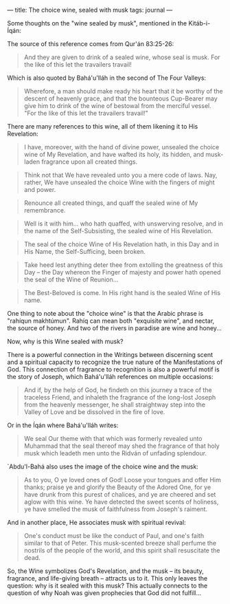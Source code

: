 :PROPERTIES:
:ID:       F8D91AFA-C01C-4580-94BF-435D6C59F826
:SLUG:     the-choice-wine
:END:
---
title: The choice wine, sealed with musk
tags: journal
---

Some thoughts on the "wine sealed by musk", mentioned in the
Kitáb-i-Íqán:

The source of this reference comes from Qur'án 83:25-26:

#+BEGIN_QUOTE
And they are given to drink of a sealed wine, whose seal is musk. For
the like of this let the travailers travail!

#+END_QUOTE

Which is also quoted by Bahá'u'lláh in the second of The Four Valleys:

#+BEGIN_QUOTE
Wherefore, a man should make ready his heart that it be worthy of the
descent of heavenly grace, and that the bounteous Cup-Bearer may give
him to drink of the wine of bestowal from the merciful vessel. "For the
like of this let the travailers travail!"

#+END_QUOTE

There are many references to this wine, all of them likening it to His
Revelation:

#+BEGIN_QUOTE
I have, moreover, with the hand of divine power, unsealed the choice
wine of My Revelation, and have wafted its holy, its hidden, and
musk-laden fragrance upon all created things.

#+END_QUOTE

#+BEGIN_QUOTE
Think not that We have revealed unto you a mere code of laws. Nay,
rather, We have unsealed the choice Wine with the fingers of might and
power.

#+END_QUOTE

#+BEGIN_QUOTE
Renounce all created things, and quaff the sealed wine of My
remembrance.

#+END_QUOTE

#+BEGIN_QUOTE
Well is it with him... who hath quaffed, with unswerving resolve, and in
the name of the Self-Subsisting, the sealed wine of His Revelation.

#+END_QUOTE

#+BEGIN_QUOTE
The seal of the choice Wine of His Revelation hath, in this Day and in
His Name, the Self-Sufficing, been broken.

#+END_QUOTE

#+BEGIN_QUOTE
Take heed lest anything deter thee from extolling the greatness of this
Day -- the Day whereon the Finger of majesty and power hath opened the
seal of the Wine of Reunion...

#+END_QUOTE

#+BEGIN_QUOTE
The Best-Beloved is come. In His right hand is the sealed Wine of His
name.

#+END_QUOTE

One thing to note about the "choice wine" is that the Arabic phrase is
"rahíqun makhtúmun". Rahíq can mean both "exquisite wine", and nectar,
the source of honey. And two of the rivers in paradise are wine and
honey...

Now, why is this Wine sealed with musk?

There is a powerful connection in the Writings between discerning scent
and a spiritual capacity to recognize the true nature of the
Manifestations of God. This connection of fragrance to recognition is
also a powerful motif is the story of Joseph, which Bahá'u'lláh
references on multiple occasions:

#+BEGIN_QUOTE
And if, by the help of God, he findeth on this journey a trace of the
traceless Friend, and inhaleth the fragrance of the long-lost Joseph
from the heavenly messenger, he shall straightway step into the Valley
of Love and be dissolved in the fire of love.

#+END_QUOTE

Or in the Íqán where Bahá'u'lláh writes:

#+BEGIN_QUOTE
We seal Our theme with that which was formerly revealed unto Muhammad
that the seal thereof may shed the fragrance of that holy musk which
leadeth men unto the Ridván of unfading splendour.

#+END_QUOTE

`Abdu'l-Bahá also uses the image of the choice wine and the musk:

#+BEGIN_QUOTE
As to you, O ye loved ones of God! Loose your tongues and offer Him
thanks; praise ye and glorify the Beauty of the Adored One, for ye have
drunk from this purest of chalices, and ye are cheered and set aglow
with this wine. Ye have detected the sweet scents of holiness, ye have
smelled the musk of faithfulness from Joseph's raiment.

#+END_QUOTE

And in another place, He associates musk with spiritual revival:

#+BEGIN_QUOTE
One's conduct must be like the conduct of Paul, and one's faith similar
to that of Peter. This musk-scented breeze shall perfume the nostrils of
the people of the world, and this spirit shall resuscitate the dead.

#+END_QUOTE

So, the Wine symbolizes God's Revelation, and the musk -- its beauty,
fragrance, and life-giving breath -- attracts us to it. This only leaves
the question: why is it sealed with this musk? This actually connects to
the question of why Noah was given prophecies that God did not
fulfill...
